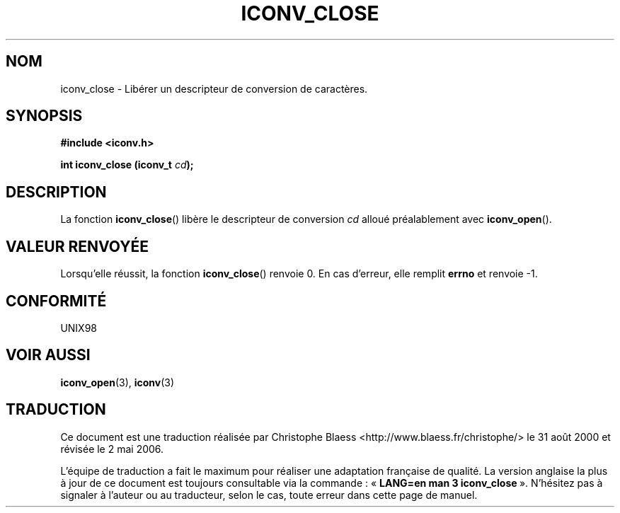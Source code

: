 .\" Copyright (c) Bruno Haible <haible@clisp.cons.org>
.\"
.\" This is free documentation; you can redistribute it and/or
.\" modify it under the terms of the GNU General Public License as
.\" published by the Free Software Foundation; either version 2 of
.\" the License, or (at your option) any later version.
.\"
.\" References consulted:
.\"   GNU glibc-2 source code and manual
.\"   OpenGroup's Single Unix specification http://www.UNIX-systems.org/online.html
.\"
.\" Traduction 31/08/2000 par Christophe Blaess (ccb@club-internet.fr)
.\" LDP 1.31
.\" Màj 21/07/2003 LDP-1.56
.\" Màj 01/05/2006 LDP-1.67.1
.\"
.TH ICONV_CLOSE 3 "27 novembre 1999" LDP "Manuel du programmeur Linux"
.SH NOM
iconv_close \- Libérer un descripteur de conversion de caractères.
.SH SYNOPSIS
.nf
.B #include <iconv.h>
.sp
.BI "int iconv_close (iconv_t " cd );
.fi
.SH DESCRIPTION
La fonction \fBiconv_close\fP() libère le descripteur de conversion \fIcd\fP
alloué préalablement avec \fBiconv_open\fP().
.SH "VALEUR RENVOYÉE"
Lorsqu'elle réussit, la fonction \fBiconv_close\fP() renvoie 0. En cas d'erreur, elle
remplit \fBerrno\fP et renvoie \-1.
.SH "CONFORMITÉ"
UNIX98
.SH "VOIR AUSSI"
.BR iconv_open (3),
.BR iconv (3)
.SH TRADUCTION
.PP
Ce document est une traduction réalisée par Christophe Blaess
<http://www.blaess.fr/christophe/> le 31\ août\ 2000
et révisée le 2\ mai\ 2006.
.PP
L'équipe de traduction a fait le maximum pour réaliser une adaptation
française de qualité. La version anglaise la plus à jour de ce document est
toujours consultable via la commande\ : «\ \fBLANG=en\ man\ 3\ iconv_close\fR\ ».
N'hésitez pas à signaler à l'auteur ou au traducteur, selon le cas, toute
erreur dans cette page de manuel.
